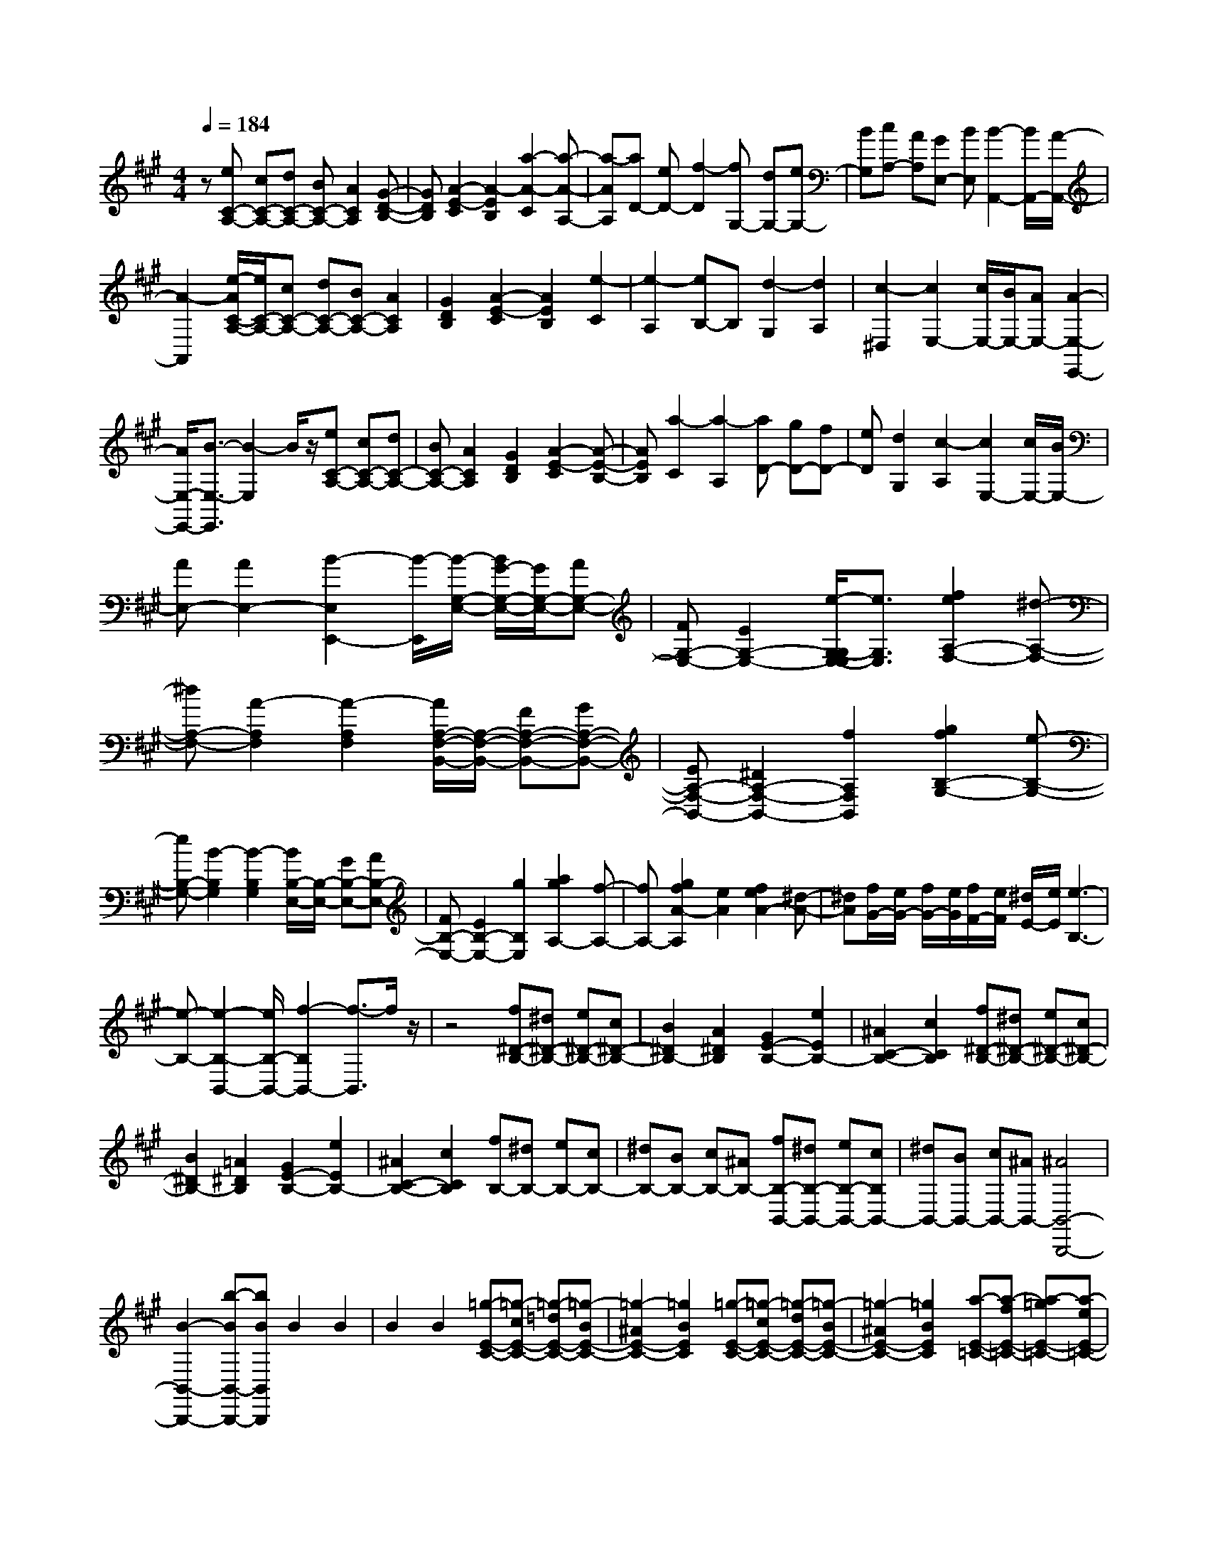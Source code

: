 % input file /home/ubuntu/MusicGeneratorQuin/training_data/scarlatti/K285.MID
X: 1
T: 
M: 4/4
L: 1/8
Q:1/4=184
K:A % 3 sharps
%(C) John Sankey 1998
%%MIDI program 6
%%MIDI program 6
%%MIDI program 6
%%MIDI program 6
%%MIDI program 6
%%MIDI program 6
%%MIDI program 6
%%MIDI program 6
%%MIDI program 6
%%MIDI program 6
%%MIDI program 6
%%MIDI program 6
z[eC-A,-] [cC-A,-][dC-A,-] [BC-A,-][A2C2A,2][G-D-B,-]|[GDB,][A2-E2-C2][A2-E2B,2][a2-A2-C2][a-A-A,-]|[a-AA,][aD-] [eD-][f2-D2][fG,-] [dG,-][eG,-]|[BG,][cA,-] [AA,][GE,-] [BE,][B2-A,,2-][B/2A,,/2-][A/2-A,,/2-]|
[A2-A,,2] [e/2-A/2C/2-A,/2-][e/2C/2-A,/2-][cC-A,-] [dC-A,-][BC-A,-] [A2C2A,2]|[G2D2B,2] [A2-E2-C2] [A2E2B,2] [e2-C2]|[e2-A,2] [eB,-]B, [d2-G,2] [d2A,2]|[c2-^D,2] [c2E,2-] [c/2E,/2-][B/2E,/2-][AE,-] [A2-E,2-E,,2-]|
[A/2E,/2-E,,/2-][B3/2-E,3/2-E,,3/2] [B2-E,2] B/2z/2[eC-A,-] [cC-A,-][dC-A,-]|[BC-A,-][A2C2A,2][G2D2B,2][A2-E2-C2][A-E-B,-]|[AEB,][a2-C2][a2-A,2][aD-] [gD-][fD-]|[eD][d2G,2][c2-A,2][c2E,2-][c/2E,/2-][B/2E,/2-]|
[AE,-][A2E,2-][B2-E,2E,,2-][B/2-E,,/2][B/2-G,/2-E,/2-] [B/2G/2-G,/2-E,/2-][G/2G,/2-E,/2-][AG,-E,-]|[FG,-E,-][E2G,2-E,2-][e/2-G,/2-G,/2E,/2-E,/2][e3/2G,3/2E,3/2][f2e2A,2-F,2-][^d-A,-F,-]|[^dA,-F,-][A2-A,2F,2][A2-A,2F,2][A/2A,/2-F,/2-B,,/2-][A,/2-F,/2-B,,/2-] [FA,-F,-B,,-][GA,-F,-B,,-]|[EA,-F,-B,,-][^D2A,2-F,2-B,,2-][f2A,2F,2B,,2][g2f2B,2-G,2-][e-B,-G,-]|
[eB,-G,-][B2-B,2G,2][B2-B,2G,2][B/2B,/2-E,/2-][B,/2-E,/2-] [GB,-E,-][AB,-E,-]|[FB,-E,-][E2B,2-E,2-][g2B,2E,2][a2g2A,2-][f-A,-]|[fA,-][g2f2A2-A,2][e2A2][f2e2A2-][^d-A-]|[^dA][f/2G/2-][e/2G/2-] [f/2G/2-][e/2G/2][f/2F/2-][e/2F/2] [^d/2E/2-][e/2E/2][e3-B,3-]|
[e-B,-][e2-B,2-B,,2-][e/2B,/2-B,,/2-][f2-B,2B,,2-][f3/2-B,,3/2]f/2z/2|z4 [f^D-B,-][^d^D-B,-] [e^D-B,-][c^D-B,-]|[B2^D2B,2-] [A2^D2B,2] [G2E2-B,2-] [e2E2B,2-]|[^A2C2-B,2-] [c2C2B,2] [f^D-B,-][^d^D-B,-] [e^D-B,-][c^D-B,-]|
[B2^D2B,2-] [=A2^D2B,2] [G2E2-B,2-] [e2E2B,2-]|[^A2C2-B,2-] [c2C2B,2] [fB,-][^dB,-] [eB,-][cB,-]|[^dB,-][BB,-] [cB,-][^AB,-] [fB,-B,,-][^dB,-B,,-] [eB,-B,,-][cB,B,,-]|[^dB,,-][BB,,-] [cB,,-][^AB,,-] [^A4B,,4-B,,,4-]|
[B2-B,,2-B,,,2-] [b-BB,,-B,,,-][bBB,,B,,,] B2 B2|B2 B2 [=g-E-C-][=g-cE-C-] [=g-=dE-C-][=g-BE-C-]|[=g2-^A2E2-C2-] [=g2B2E2C2] [=g-E-C-][=g-cE-C-] [=g-dE-C-][=g-BE-C-]|[=g2-^A2E2-C2-] [=g2B2E2C2] [a-E-=C-][a-fE-=C-] [a-=gE-=C-][a-eE-=C-]|
[a2-^d2E2-=C2-] [a2e2E2=C2] [a-E-=C-][a-fE-=C-] [a-=gE-=C-][a-eE-=C-]|[a2-^d2E2-=C2-] [a2e2E2=C2] [a-F-B,-][a-fF-B,-] [a-^gF-B,-][a-eF-B,-]|[a2-^d2F2-B,2-] [a2e2F2B,2] [fF-B,-][^dF-B,-] [eF-B,-][cF-B,-]|[B2F2B,2-] [=A2^D2B,2] [BG,-][GG,-] [AG,-][FG,-]|
[E2-G,2] [e-EG,-][e-G,] [eA,-][^dA,-] [c2-A,2]|[c^C-][BC-] [A2-C2] [AB,-][GB,-] [FB,-][EB,-]|[G/2B,/2-B,,/2-][F/2B,/2-B,,/2-][G/2B,/2-B,,/2-][F/2B,/2-B,,/2-] [G/2B,/2-B,,/2-][F/2B,/2-B,,/2-][E/2B,/2-B,,/2-][F/2B,/2B,,/2] [E2-E,2-] [E/2-E,/2-][E3/2-E,3/2E,,3/2-]|[E3/2-E,,3/2-][E2-E,2-E,,2][E3/2-E,3/2]E2z/2b/2-|
b/2-[b-B][bB-]BB2B2B/2-|B3/2[=g-E-C-][=g-cE-C-][=g-=dE-C-][=g-BE-C-][=g2-^A2E2-C2-][=g/2-B/2-E/2-C/2-]|[=g3/2B3/2E3/2C3/2][=g-E-C-][=g-cE-C-][=g-dE-C-][=g-BE-C-][=g2-^A2E2-C2-][=g/2-B/2-E/2-C/2-]|[=g3/2B3/2E3/2C3/2][a-E-=C-][a-fE-=C-][a-=gE-=C-][a-eE-=C-][a2-^d2E2-=C2-][a/2-e/2-E/2-=C/2-]|
[a3/2e3/2E3/2=C3/2][a-E-=C-][a-fE-=C-][a-=gE-=C-][a-eE-=C-][a2-^d2E2-=C2-][a/2-e/2-E/2-=C/2-]|[a3/2e3/2E3/2=C3/2][a-F-B,-][a-fF-B,-][a-^gF-B,-][a-eF-B,-][a2-^d2F2-B,2-][a/2-e/2-F/2-B,/2-]|[a3/2e3/2F3/2B,3/2][fF-B,-][^dF-B,-][eF-B,-][cF-B,-][B2F2B,2-][=A/2-^D/2-B,/2-]|[A3/2^D3/2B,3/2][BG,-][GG,-][AG,-][FG,-][E2-G,2][e/2-E/2G,/2-]|
[e3/2-G,3/2][eA,-][^dA,-][c2-A,2][c^C-][BC-][A/2-C/2-]|[A3/2-C3/2][AB,-][GB,-][FB,-][EB,-][G/2B,/2-B,,/2-] [F/2B,/2-B,,/2-][G/2B,/2-B,,/2-][F/2B,/2-B,,/2-][G/2B,/2-B,,/2-]|[F/2B,/2-B,,/2-][E/2B,/2-B,,/2-][F/2B,/2B,,/2][E-E,-][GE-E,-][BE-E,-][eEE,-][e3/2-E,3/2]e/2-[e/2-G,/2-]|[e3/2-G,3/2][eA,-][^dA,-][c2-A,2-][cA,-A,,-][BA,-A,,-][A/2-A,/2-A,,/2-]|
[A3/2-A,3/2A,,3/2][AB,,-][GB,,-][FB,,-][EB,,][G/2B,,/2-] [F/2B,,/2-][G/2B,,/2-][F/2B,,/2-][G/2B,,/2-]|[F/2B,,/2-][E/2B,,/2-][F/2B,,/2-][E/2-E,/2-B,,/2E,,/2-] [E6-E,6-E,,6-]|[E3-E,3-E,,3][E/2E,/2]z3[BB,-E,-][G/2-B,/2-E,/2-]|[G/2B,/2-E,/2-][AB,-E,-][FB,-E,-][E2B,2-E,2-][F2B,2E,2][G3/2-B,3/2-E,3/2-]|
[G/2B,/2-E,/2-][A2B,2E,2][B2B,2-E,2-][c2B,2E,2][=dB,-=D,-][B/2-B,/2-D,/2-]|[B/2B,/2-D,/2-][cB,-D,-][AB,-D,-][G2B,2-D,2-][A2B,2D,2][B3/2-B,3/2-D,3/2-]|[B/2B,/2-D,/2-][c2B,2D,2][d2B,2-D,2-][^d2B,2D,2][eA,-C,-][c/2-A,/2-C,/2-]|[c/2A,/2-C,/2-][=dA,-C,-][BA,-C,-][A2A,2-C,2-][B2A,2C,2][c3/2-A,3/2-C,3/2-]|
[c/2A,/2-C,/2-][d2A,2C,2][e2A,2-C,2-][f2A,2C,2][=g=G,-B,,-][e/2-=G,/2-B,,/2-]|[e/2=G,/2-B,,/2-][f=G,-B,,-][d=G,-B,,-][c2=G,2-B,,2-][d2=G,2B,,2][e3/2-=G,3/2-B,,3/2-]|[e/2=G,/2-B,,/2-][f2=G,2B,,2][=g2=G,2-B,,2-][^g2=G,2B,,2][aE,-A,,-][e/2-E,/2-A,,/2-]|[e/2E,/2-A,,/2-][fE,-A,,-][dE,-A,,-][c2E,2-A,,2-][d2E,2A,,2-][eA,-A,,-][c/2-A,/2-A,,/2-]|
[c/2A,/2-A,,/2-][dA,-A,,][BA,-][A2A,2][=G2C2A,2][F3/2-=D3/2-A,3/2-]|[F/2-D/2-A,/2-][d2F2D2A,2-][^G2B,2-A,2-][B2B,2A,2][eA,-][c/2-A,/2-]|[c/2A,/2-][dA,-][BA,-][A2A,2][=G2C2A,2][F3/2-D3/2-A,3/2-]|[F/2-D/2-A,/2-][d2F2D2A,2-][^G2B,2-A,2-][B2B,2A,2][eC-A,-][c/2-C/2-A,/2-]|
[c/2C/2-A,/2-][dC-A,-][BC-A,-][A2-C2-A,2-][e2A2C2A,2][^d3/2-A,3/2-F,3/2-]|[^d/2-A,/2-F,/2-][^d2-B2A,2F,2][^d2A2A,2-F,2-][^d2A,2F,2][e-^G,-E,-][e/2-B/2-G,/2-E,/2-]|[e/2-B/2G,/2-E,/2-][e-cG,-E,-][e-AG,E,-][e2G2B,2-E,2-][e2B,2E,2][^d3/2-A,3/2-F,3/2-]|[^d/2-A,/2-F,/2-][^d2-B2A,2F,2][^d2A2A,2-F,2-][^d2A,2F,2][eB,-G,-E,-][B/2-B,/2-G,/2-E,/2-]|
[B/2B,/2-G,/2-E,/2-][cB,-G,-E,-][AB,-G,-E,-][BB,-G,-E,-][GB,-G,-E,-][AB,-G,-E,-][FB,G,E,-][BE,-E,,-][G/2-E,/2-E,,/2-]|[G/2E,/2-E,,/2-][AE,-E,,-][FE,-E,,-][GE,-E,,-][EE,-E,,-][FE,-E,,-][^D/2-E,/2E,,/2-] [^D/2E,,/2][^D3/2-E,,3/2-]|[^D3E,,3-][E3-E,,3-] [E/2-E,,/2][e-E]e/2-|[e-E][e/2E/2-]E3/2E2E2E-|
E[=c-A,-F,-] [=c-FA,-F,-][=c-=GA,-F,-] [=c-EA,-F,-][=c2-^D2A,2-F,2-][=c-E-A,-F,-]|[=cEA,F,][=c-A,-F,-] [=c-FA,-F,-][=c-=GA,-F,-] [=c-EA,-F,-][=c2-^D2A,2-F,2-][=c-E-A,-F,-]|[=cEA,F,][=d-A,-=F,-] [d-BA,-=F,-][d-=cA,-=F,-] [d-AA,-=F,-][d2-^G2A,2-=F,2-][d-A-A,-=F,-]|[dAA,=F,][d-A,-=F,-] [d-BA,-=F,-][d-=cA,-=F,-] [d-AA,-=F,-][d2-G2A,2-=F,2-][d-A-A,-=F,-]|
[dAA,=F,][bB,-G,-E,-] [gB,-G,-E,-][aB,-G,-E,-] [fB,-G,-E,-][g2B,2-G,2-E,2-][a-B,-G,-E,-]|[aB,G,E,][bB,-E,-] [gB,-E,-][aB,-E,-] [fB,-E,-][e2B,2E,2-][d-G,-E,-]|[dG,E,][^cA,-] [AA,-][cA,-] [eA,-][a3/2-A,3/2]a/2-[a-C-]|[a-C][a=D-] [gD-][f2-D2-][fD-D,-] [eD-D,-][d-D-D,-]|
[d-DD,][dE,-] [cE,-][BE,-] [AE,-][c/2E,/2-E,,/2-][B/2E,/2-E,,/2-] [c/2E,/2-E,,/2-][B/2E,/2-E,,/2-][c/2E,/2-E,,/2-][B/2E,/2-E,,/2-]|[A/2E,/2-E,,/2-][B/2E,/2E,,/2][A2-A,,2-][A/2-A,,/2-][A2-A,2-A,,2][A/2-A,/2-] [A2-A,2-A,,2-]|[A3-A,3-A,,3-][A/2-A,/2A,,/2]A/2 z4|z3/2e-[e-E][e2-E2][e2-E2][e/2-E/2-]|
[e3/2E3/2]E2[=c-A,-^F,-][=c-FA,-F,-][=c-=GA,-F,-][=c-EA,-F,-][=c/2-^D/2-A,/2-F,/2-]|[=c3/2-^D3/2A,3/2-F,3/2-][=c2E2A,2F,2]z/2 [=c-A,-F,-][=c-FA,-F,-] [=c-=GA,-F,-][=c-EA,-F,-]|[=c2-^D2A,2-F,2-] [=c2E2A,2F,2] [d-A,-=F,-][d-BA,-=F,-] [d-=cA,-=F,-][d-AA,-=F,-]|[d2-^G2A,2-=F,2-] [d2A2A,2=F,2] [d-A,-=F,-][d-BA,-=F,-] [d-=cA,-=F,-][d-AA,-=F,-]|
[d2-G2A,2-=F,2-] [d2A2A,2=F,2] z/2[bB,-G,-E,-][gB,-G,-E,-][aB,-G,-E,-][f/2-B,/2-G,/2-E,/2-]|[f/2B,/2-G,/2-E,/2-][g2B,2-G,2-E,2-][a2B,2G,2E,2][bB,-E,-][gB,-E,-][aB,-E,-][f/2-B,/2-E,/2-]|[f/2B,/2-E,/2-][e2B,2E,2-][d2G,2E,2][^cA,-][AA,-][cA,-][e/2-A,/2-]|[e/2A,/2-][a3/2-A,3/2] a/2-[a2-C2][a=D-][gD-][f3/2-D3/2-]|
[f/2-D/2-][fD-D,-][eD-D,-][d2-D2D,2][dE,-][cE,-][BE,-][A/2-E,/2-]|[A/2E,/2-][c/2E,/2-E,,/2-][B/2E,/2-E,,/2-][c/2E,/2-E,,/2-] [B/2E,/2-E,,/2-][c/2E,/2-E,,/2-][B/2E,/2-E,,/2-][A/2E,/2-E,,/2-] [B/2E,/2E,,/2]z/2[A-A,,-] [cA-A,,-][eA-A,,-]|[aAA,,-][a2-A,,2][a2-C2][aD-] [gD-][f-D-]|[f-D-][fD-D,-] [eD-D,-][d2-D2D,2]d/2-[d/2E,/2-] E,/2-[cE,-][B/2-E,/2-]|
[B/2E,/2-][AE,-][c/2E,/2-E,,/2-] [B/2E,/2-E,,/2-][c/2E,/2-E,,/2-][B/2E,/2-E,,/2-][c/2E,/2-E,,/2-] [B/2E,/2-E,,/2-][A/2E,/2-E,,/2-][E,/2E,,/2]B/2 [A2-A,2-A,,2-]|[A8-A,8-A,,8-]|[A6A,6A,,6] 
